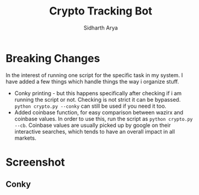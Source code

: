 #+TITLE: Crypto Tracking Bot
#+AUTHOR: Sidharth Arya

* Breaking Changes
In the interest of running one script for the specific task in my system. I have added a few things which handle things the way i organize stuff.
+ Conky printing - but this happens specifically after checking if i am running the script or not. Checking is not strict it can be bypassed. ~python crypto.py --conky~ can still be used if you need it too.
+ Added coinbase function, for easy comparison between wazirx and coinbase values. In order to use this, run the script as ~python crypto.py --cb~. Coinbase values are usually picked up by google on their interactive searches, which tends to have an overall impact in all markets.
* Screenshot
** Conky
[[file:Screenshot/2021-05-26_07-34-50_2021-05-26-073304_1920x1080_scrot.png]]
